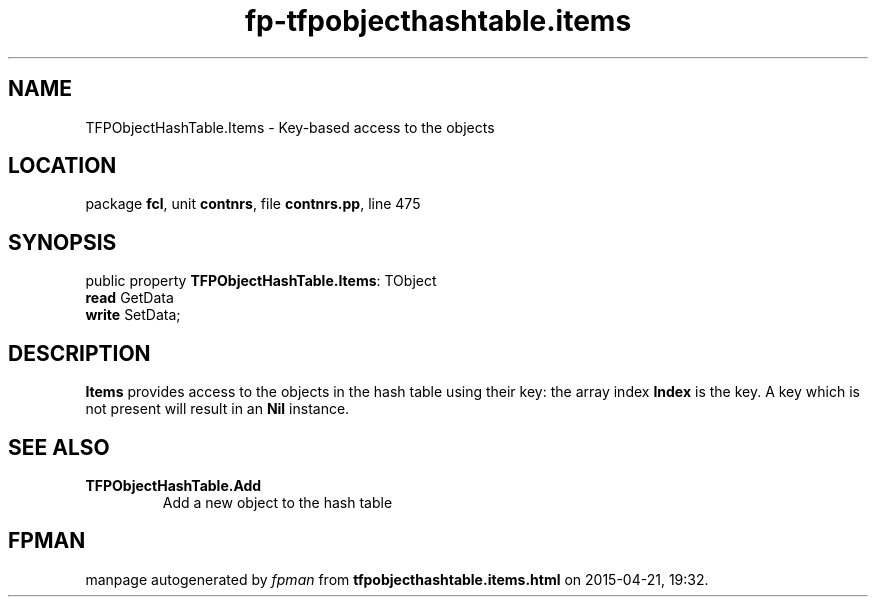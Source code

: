 .\" file autogenerated by fpman
.TH "fp-tfpobjecthashtable.items" 3 "2014-03-14" "fpman" "Free Pascal Programmer's Manual"
.SH NAME
TFPObjectHashTable.Items - Key-based access to the objects
.SH LOCATION
package \fBfcl\fR, unit \fBcontnrs\fR, file \fBcontnrs.pp\fR, line 475
.SH SYNOPSIS
public property \fBTFPObjectHashTable.Items\fR: TObject
  \fBread\fR GetData
  \fBwrite\fR SetData;
.SH DESCRIPTION
\fBItems\fR provides access to the objects in the hash table using their key: the array index \fBIndex\fR is the key. A key which is not present will result in an \fBNil\fR instance.


.SH SEE ALSO
.TP
.B TFPObjectHashTable.Add
Add a new object to the hash table

.SH FPMAN
manpage autogenerated by \fIfpman\fR from \fBtfpobjecthashtable.items.html\fR on 2015-04-21, 19:32.

